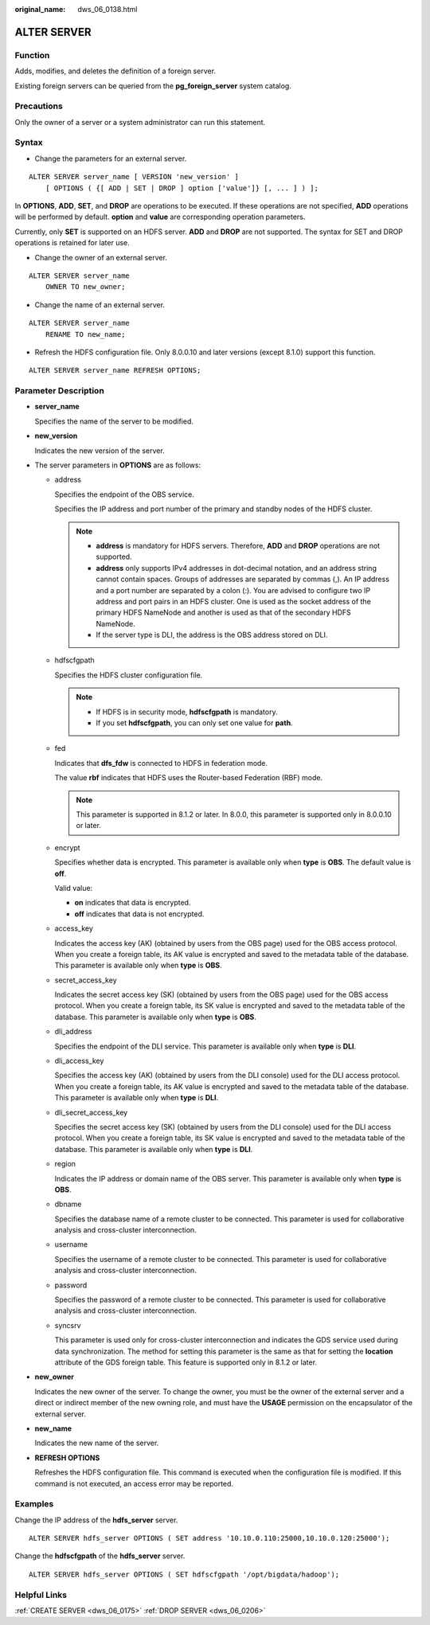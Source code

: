 :original_name: dws_06_0138.html

.. _dws_06_0138:

ALTER SERVER
============

Function
--------

Adds, modifies, and deletes the definition of a foreign server.

Existing foreign servers can be queried from the **pg_foreign_server** system catalog.

Precautions
-----------

Only the owner of a server or a system administrator can run this statement.

Syntax
------

-  Change the parameters for an external server.

::

   ALTER SERVER server_name [ VERSION 'new_version' ]
       [ OPTIONS ( {[ ADD | SET | DROP ] option ['value']} [, ... ] ) ];

In **OPTIONS**, **ADD**, **SET**, and **DROP** are operations to be executed. If these operations are not specified, **ADD** operations will be performed by default. **option** and **value** are corresponding operation parameters.

Currently, only **SET** is supported on an HDFS server. **ADD** and **DROP** are not supported. The syntax for SET and DROP operations is retained for later use.

-  Change the owner of an external server.

::

   ALTER SERVER server_name
       OWNER TO new_owner;

-  Change the name of an external server.

::

   ALTER SERVER server_name
       RENAME TO new_name;

-  Refresh the HDFS configuration file. Only 8.0.0.10 and later versions (except 8.1.0) support this function.

::

   ALTER SERVER server_name REFRESH OPTIONS;

Parameter Description
---------------------

-  **server_name**

   Specifies the name of the server to be modified.

-  **new_version**

   Indicates the new version of the server.

-  The server parameters in **OPTIONS** are as follows:

   -  address

      Specifies the endpoint of the OBS service.

      Specifies the IP address and port number of the primary and standby nodes of the HDFS cluster.

      .. note::

         -  **address** is mandatory for HDFS servers. Therefore, **ADD** and **DROP** operations are not supported.
         -  **address** only supports IPv4 addresses in dot-decimal notation, and an address string cannot contain spaces. Groups of addresses are separated by commas (,). An IP address and a port number are separated by a colon (:). You are advised to configure two IP address and port pairs in an HDFS cluster. One is used as the socket address of the primary HDFS NameNode and another is used as that of the secondary HDFS NameNode.
         -  If the server type is DLI, the address is the OBS address stored on DLI.

   -  hdfscfgpath

      Specifies the HDFS cluster configuration file.

      .. note::

         -  If HDFS is in security mode, **hdfscfgpath** is mandatory.
         -  If you set **hdfscfgpath**, you can only set one value for **path**.

   -  fed

      Indicates that **dfs_fdw** is connected to HDFS in federation mode.

      The value **rbf** indicates that HDFS uses the Router-based Federation (RBF) mode.

      .. note::

         This parameter is supported in 8.1.2 or later. In 8.0.0, this parameter is supported only in 8.0.0.10 or later.

   -  encrypt

      Specifies whether data is encrypted. This parameter is available only when **type** is **OBS**. The default value is **off**.

      Valid value:

      -  **on** indicates that data is encrypted.
      -  **off** indicates that data is not encrypted.

   -  access_key

      Indicates the access key (AK) (obtained by users from the OBS page) used for the OBS access protocol. When you create a foreign table, its AK value is encrypted and saved to the metadata table of the database. This parameter is available only when **type** is **OBS**.

   -  secret_access_key

      Indicates the secret access key (SK) (obtained by users from the OBS page) used for the OBS access protocol. When you create a foreign table, its SK value is encrypted and saved to the metadata table of the database. This parameter is available only when **type** is **OBS**.

   -  dli_address

      Specifies the endpoint of the DLI service. This parameter is available only when **type** is **DLI**.

   -  dli_access_key

      Specifies the access key (AK) (obtained by users from the DLI console) used for the DLI access protocol. When you create a foreign table, its AK value is encrypted and saved to the metadata table of the database. This parameter is available only when **type** is **DLI**.

   -  dli_secret_access_key

      Specifies the secret access key (SK) (obtained by users from the DLI console) used for the DLI access protocol. When you create a foreign table, its SK value is encrypted and saved to the metadata table of the database. This parameter is available only when **type** is **DLI**.

   -  region

      Indicates the IP address or domain name of the OBS server. This parameter is available only when **type** is **OBS**.

   -  dbname

      Specifies the database name of a remote cluster to be connected. This parameter is used for collaborative analysis and cross-cluster interconnection.

   -  username

      Specifies the username of a remote cluster to be connected. This parameter is used for collaborative analysis and cross-cluster interconnection.

   -  password

      Specifies the password of a remote cluster to be connected. This parameter is used for collaborative analysis and cross-cluster interconnection.

   -  syncsrv

      This parameter is used only for cross-cluster interconnection and indicates the GDS service used during data synchronization. The method for setting this parameter is the same as that for setting the **location** attribute of the GDS foreign table. This feature is supported only in 8.1.2 or later.

-  **new_owner**

   Indicates the new owner of the server. To change the owner, you must be the owner of the external server and a direct or indirect member of the new owning role, and must have the **USAGE** permission on the encapsulator of the external server.

-  **new_name**

   Indicates the new name of the server.

-  **REFRESH OPTIONS**

   Refreshes the HDFS configuration file. This command is executed when the configuration file is modified. If this command is not executed, an access error may be reported.

Examples
--------

Change the IP address of the **hdfs_server** server.

::

   ALTER SERVER hdfs_server OPTIONS ( SET address '10.10.0.110:25000,10.10.0.120:25000');

Change the **hdfscfgpath** of the **hdfs_server** server.

::

   ALTER SERVER hdfs_server OPTIONS ( SET hdfscfgpath '/opt/bigdata/hadoop');

Helpful Links
-------------

:ref:`CREATE SERVER <dws_06_0175>` :ref:`DROP SERVER <dws_06_0206>`
